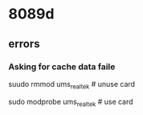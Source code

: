 * 8089d
** errors
*** Asking for cache data faile
suudo rmmod ums_realtek # unuse card

sudo modprobe ums_realtek # use card
